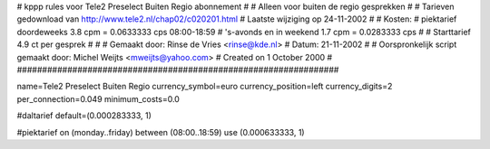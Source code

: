 ################################################################
#
#  kppp rules voor Tele2 Preselect Buiten Regio abonnement
#
#  Alleen voor buiten de regio gesprekken
#
#  Tarieven gedownload van http://www.tele2.nl/chap02/c020201.html
#  Laatste wijziging op 24-11-2002
#
#  Kosten:
#  piektarief doordeweeks 	3.8  cpm = 0.0633333   cps 08:00-18:59
#  's-avonds en in weekend  	1.7  cpm = 0.0283333   cps
# 
#  Starttarief 			4.9  ct per gesprek
#
#
#  Gemaakt door: Rinse de Vries <rinse@kde.nl>
#  Datum: 21-11-2002
#
#  Oorspronkelijk script gemaakt door: Michel Weijts <mweijts@yahoo.com>
#  Created on 1 October 2000
#
################################################################

name=Tele2 Preselect Buiten Regio
currency_symbol=euro
currency_position=left
currency_digits=2
per_connection=0.049
minimum_costs=0.0

#daltarief
default=(0.000283333, 1)

#piektarief
on (monday..friday) between (08:00..18:59) use (0.000633333, 1)

